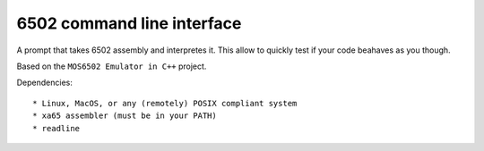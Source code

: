 6502 command line interface
===========================

A prompt that takes 6502 assembly and interpretes it. This allow to quickly test if your code beahaves as you though.

Based on the ``MOS6502 Emulator in C++`` project.

Dependencies::

* Linux, MacOS, or any (remotely) POSIX compliant system
* xa65 assembler (must be in your PATH)
* readline
